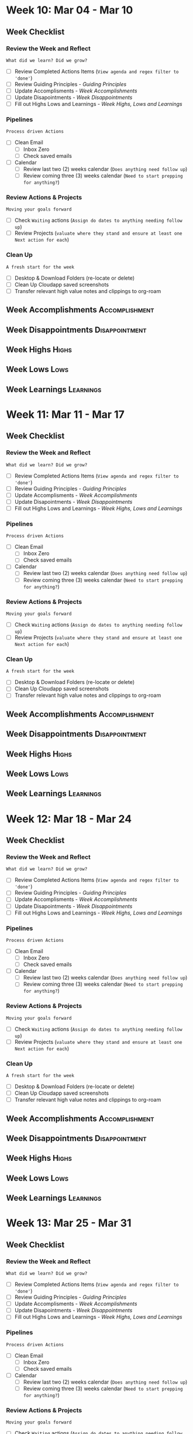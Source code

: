 #+FILETAGS: :2024: :Mar: :Q1:
#+transclude: [[file:~/Orgfiles/Productivity/Identity/Guiding Principles.org::*Guiding Principles][Guiding Principles]] :level 2
* Week 10: Mar 04 - Mar 10
** Week  Checklist

*** Review the Week and Reflect
=What did we learn? Did we grow?=
- [ ] Review Completed Actions Items (~View agenda and regex filter to 'done'~)
- [ ] Review Guiding Principles - [[*Guiding Principles][Guiding Principles]]
- [ ] Update Accomplisments - [[*Week  Accomplishments][Week  Accomplishments]]
- [ ] Update Disapointments - [[*Week  Disappointments][Week  Disappointments]]
- [ ] Fill out Highs Lows and Learnings -  [[* Week  Highs, Lows and Learnings][Week  Highs, Lows and Learnings]]
*** Pipelines
=Process driven Actions=
- [ ] Clean Email
  - [ ] Inbox Zero
  - [ ] Check saved emails
    
- [ ] Calendar
  - [ ] Review last two (2) weeks calendar (~Does anything need follow up~)
  - [ ] Review coming three (3) weeks calendar (~Need to start prepping for anything?~)
    
*** Review Actions & Projects
=Moving your goals forward=
- [ ] Check ~Waiting~ actions (~Assign do dates to anything needing follow up~)
- [ ] Review Projects (~valuate where they stand and ensure at least one Next action for each~)
  
*** Clean Up
=A fresh start for the week=
- [ ] Desktop & Download Folders (re-locate or delete)
- [ ] Clean Up Cloudapp saved screenshots
- [ ] Transfer relevant high value notes and clippings to org-roam



** Week  Accomplishments                                   :Accomplishment:
*** 
** Week  Disappointments                                   :Disappointment:
*** 


** Week  Highs                                                    :Highs:
*** 
** Week  Lows                                                     :Lows:
*** 
** Week  Learnings                                             :Learnings:
*** 
* Week 11: Mar 11 - Mar 17
** Week  Checklist

*** Review the Week and Reflect
=What did we learn? Did we grow?=
- [ ] Review Completed Actions Items (~View agenda and regex filter to 'done'~)
- [ ] Review Guiding Principles - [[*Guiding Principles][Guiding Principles]]
- [ ] Update Accomplisments - [[*Week  Accomplishments][Week  Accomplishments]]
- [ ] Update Disapointments - [[*Week  Disappointments][Week  Disappointments]]
- [ ] Fill out Highs Lows and Learnings -  [[* Week  Highs, Lows and Learnings][Week  Highs, Lows and Learnings]]
*** Pipelines
=Process driven Actions=
- [ ] Clean Email
  - [ ] Inbox Zero
  - [ ] Check saved emails
    
- [ ] Calendar
  - [ ] Review last two (2) weeks calendar (~Does anything need follow up~)
  - [ ] Review coming three (3) weeks calendar (~Need to start prepping for anything?~)
    
*** Review Actions & Projects
=Moving your goals forward=
- [ ] Check ~Waiting~ actions (~Assign do dates to anything needing follow up~)
- [ ] Review Projects (~valuate where they stand and ensure at least one Next action for each~)
  
*** Clean Up
=A fresh start for the week=
- [ ] Desktop & Download Folders (re-locate or delete)
- [ ] Clean Up Cloudapp saved screenshots
- [ ] Transfer relevant high value notes and clippings to org-roam



** Week  Accomplishments                                   :Accomplishment:
*** 
** Week  Disappointments                                   :Disappointment:
*** 


** Week  Highs                                                    :Highs:
*** 
** Week  Lows                                                     :Lows:
*** 
** Week  Learnings                                             :Learnings:
*** 
* Week 12: Mar 18 - Mar 24
** Week  Checklist

*** Review the Week and Reflect
=What did we learn? Did we grow?=
- [ ] Review Completed Actions Items (~View agenda and regex filter to 'done'~)
- [ ] Review Guiding Principles - [[*Guiding Principles][Guiding Principles]]
- [ ] Update Accomplisments - [[*Week  Accomplishments][Week  Accomplishments]]
- [ ] Update Disapointments - [[*Week  Disappointments][Week  Disappointments]]
- [ ] Fill out Highs Lows and Learnings -  [[* Week  Highs, Lows and Learnings][Week  Highs, Lows and Learnings]]
*** Pipelines
=Process driven Actions=
- [ ] Clean Email
  - [ ] Inbox Zero
  - [ ] Check saved emails
    
- [ ] Calendar
  - [ ] Review last two (2) weeks calendar (~Does anything need follow up~)
  - [ ] Review coming three (3) weeks calendar (~Need to start prepping for anything?~)
    
*** Review Actions & Projects
=Moving your goals forward=
- [ ] Check ~Waiting~ actions (~Assign do dates to anything needing follow up~)
- [ ] Review Projects (~valuate where they stand and ensure at least one Next action for each~)
  
*** Clean Up
=A fresh start for the week=
- [ ] Desktop & Download Folders (re-locate or delete)
- [ ] Clean Up Cloudapp saved screenshots
- [ ] Transfer relevant high value notes and clippings to org-roam



** Week  Accomplishments                                   :Accomplishment:
*** 
** Week  Disappointments                                   :Disappointment:
*** 


** Week  Highs                                                    :Highs:
*** 
** Week  Lows                                                     :Lows:
*** 
** Week  Learnings                                             :Learnings:
*** 
* Week 13: Mar 25 - Mar 31
** Week  Checklist

*** Review the Week and Reflect
=What did we learn? Did we grow?=
- [ ] Review Completed Actions Items (~View agenda and regex filter to 'done'~)
- [ ] Review Guiding Principles - [[*Guiding Principles][Guiding Principles]]
- [ ] Update Accomplisments - [[*Week  Accomplishments][Week  Accomplishments]]
- [ ] Update Disapointments - [[*Week  Disappointments][Week  Disappointments]]
- [ ] Fill out Highs Lows and Learnings -  [[* Week  Highs, Lows and Learnings][Week  Highs, Lows and Learnings]]
*** Pipelines
=Process driven Actions=
- [ ] Clean Email
  - [ ] Inbox Zero
  - [ ] Check saved emails
    
- [ ] Calendar
  - [ ] Review last two (2) weeks calendar (~Does anything need follow up~)
  - [ ] Review coming three (3) weeks calendar (~Need to start prepping for anything?~)
    
*** Review Actions & Projects
=Moving your goals forward=
- [ ] Check ~Waiting~ actions (~Assign do dates to anything needing follow up~)
- [ ] Review Projects (~valuate where they stand and ensure at least one Next action for each~)
  
*** Clean Up
=A fresh start for the week=
- [ ] Desktop & Download Folders (re-locate or delete)
- [ ] Clean Up Cloudapp saved screenshots
- [ ] Transfer relevant high value notes and clippings to org-roam



** Week  Accomplishments                                   :Accomplishment:
*** 
** Week  Disappointments                                   :Disappointment:
*** 


** Week  Highs                                                    :Highs:
*** 
** Week  Lows                                                     :Lows:
*** 
** Week  Learnings                                             :Learnings:
*** 




